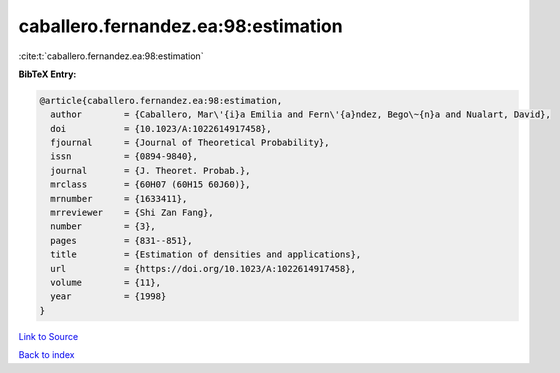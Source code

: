 caballero.fernandez.ea:98:estimation
====================================

:cite:t:`caballero.fernandez.ea:98:estimation`

**BibTeX Entry:**

.. code-block:: bibtex

   @article{caballero.fernandez.ea:98:estimation,
     author        = {Caballero, Mar\'{i}a Emilia and Fern\'{a}ndez, Bego\~{n}a and Nualart, David},
     doi           = {10.1023/A:1022614917458},
     fjournal      = {Journal of Theoretical Probability},
     issn          = {0894-9840},
     journal       = {J. Theoret. Probab.},
     mrclass       = {60H07 (60H15 60J60)},
     mrnumber      = {1633411},
     mrreviewer    = {Shi Zan Fang},
     number        = {3},
     pages         = {831--851},
     title         = {Estimation of densities and applications},
     url           = {https://doi.org/10.1023/A:1022614917458},
     volume        = {11},
     year          = {1998}
   }

`Link to Source <https://doi.org/10.1023/A:1022614917458},>`_


`Back to index <../By-Cite-Keys.html>`_
